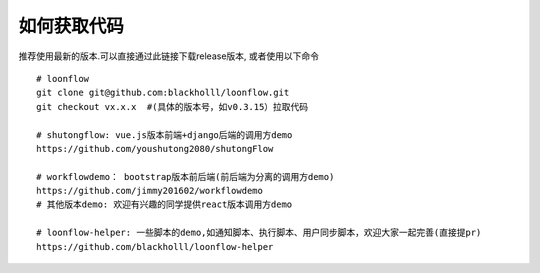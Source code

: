 ==============
如何获取代码
==============

推荐使用最新的版本.可以直接通过此链接下载release版本, 或者使用以下命令
::

  # loonflow
  git clone git@github.com:blackholll/loonflow.git
  git checkout vx.x.x  #(具体的版本号，如v0.3.15）拉取代码

  # shutongflow: vue.js版本前端+django后端的调用方demo
  https://github.com/youshutong2080/shutongFlow

  # workflowdemo： bootstrap版本前后端(前后端为分离的调用方demo)
  https://github.com/jimmy201602/workflowdemo
  # 其他版本demo: 欢迎有兴趣的同学提供react版本调用方demo

  # loonflow-helper: 一些脚本的demo,如通知脚本、执行脚本、用户同步脚本，欢迎大家一起完善(直接提pr)
  https://github.com/blackholll/loonflow-helper
